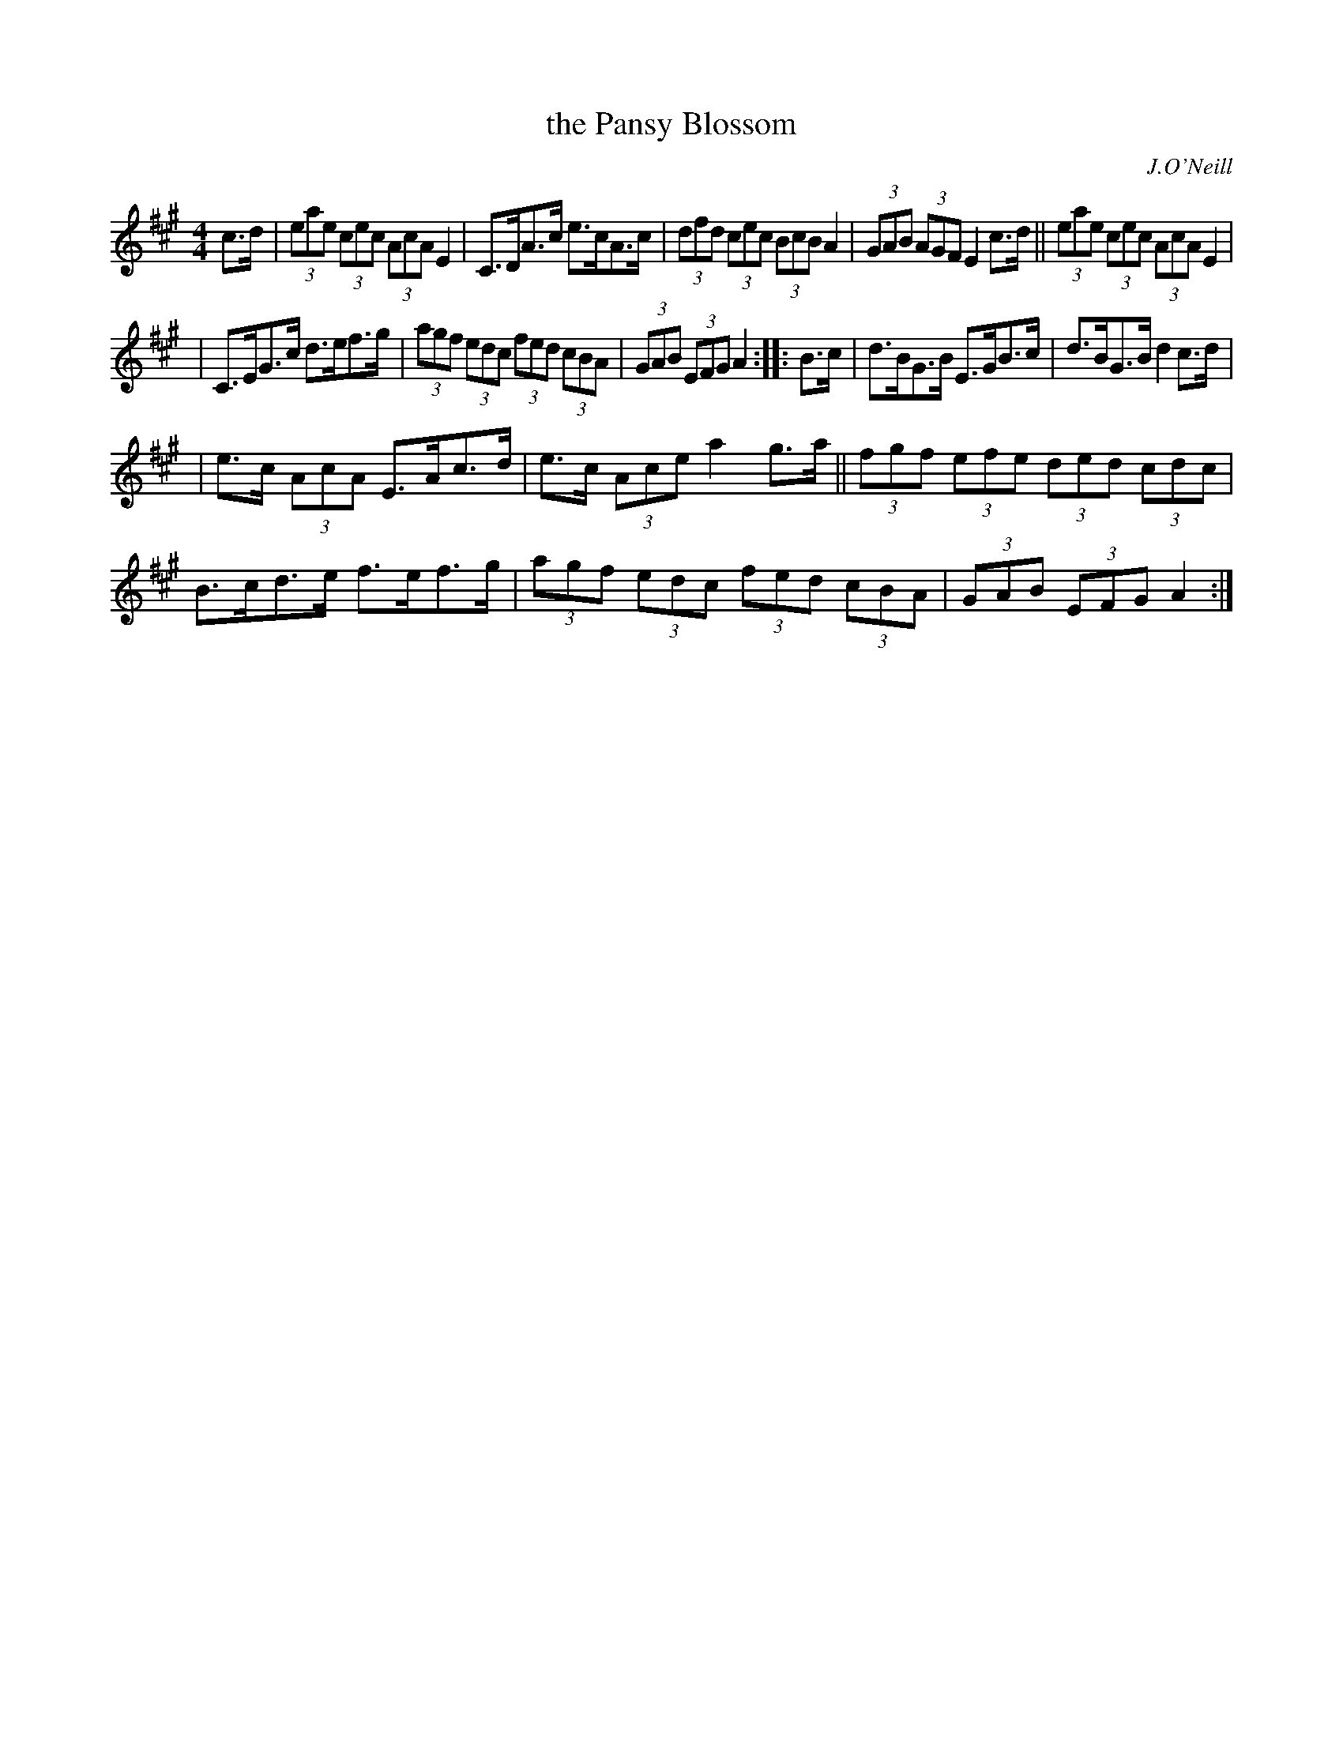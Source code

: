 X: 1667
T: the Pansy Blossom
R: hornpipe, reel
%S: s:3 b:16(5+5+6)
B: O'Neill's 1850 #1667
O: J.O'Neill
M: 4/4
L: 1/8
K: A
c>d | (3eae (3cec (3AcA E2 | C>DA>c e>cA>c | (3dfd (3cec (3BcB A2 | (3GAB (3AGF E2c>d || (3eae (3cec (3AcA E2 |
| C>EG>c d>ef>g | (3agf (3edc (3fed (3cBA | (3GAB (3EFG A2 :: B>c | d>BG>B E>GB>c | d>BG>B d2c>d |
| e>c (3AcA E>Ac>d | e>c (3Ace a2g>a || (3fgf (3efe (3ded (3cdc | B>cd>e f>ef>g | (3agf (3edc (3fed (3cBA | (3GAB (3EFG A2 :|

